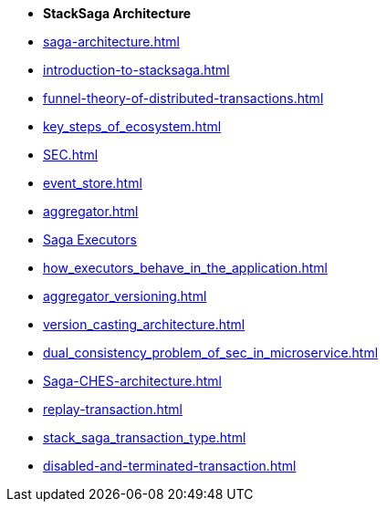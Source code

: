 * [.green]*StackSaga Architecture*
* xref:saga-architecture.adoc[]
* xref:introduction-to-stacksaga.adoc[]
* xref:funnel-theory-of-distributed-transactions.adoc[]
* xref:key_steps_of_ecosystem.adoc[]
// * xref:stacksaga_components.adoc[]
* xref:SEC.adoc[]
* xref:event_store.adoc[]
* xref:aggregator.adoc[]
* xref:executor_architecture.adoc[Saga Executors]
* xref:how_executors_behave_in_the_application.adoc[]
* xref:aggregator_versioning.adoc[]
* xref:version_casting_architecture.adoc[]
* xref:dual_consistency_problem_of_sec_in_microservice.adoc[]
* xref:Saga-CHES-architecture.adoc[]
* xref:replay-transaction.adoc[]
* xref:stack_saga_transaction_type.adoc[]
* xref:disabled-and-terminated-transaction.adoc[]